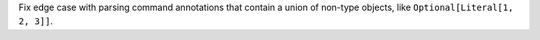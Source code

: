 Fix edge case with parsing command annotations that contain a union of non-type objects, like ``Optional[Literal[1, 2, 3]]``.
